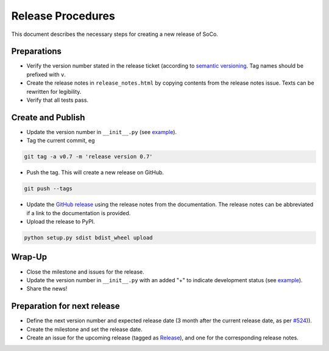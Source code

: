 Release Procedures
==================

This document describes the necessary steps for creating a new release of SoCo.


Preparations
------------

* Verify the version number stated in the release ticket (according to
  `semantic versioning <http://semver.org/>`_. Tag names should be prefixed
  with ``v``.

* Create the release notes in ``release_notes.html`` by copying contents from
  the release notes issue. Texts can be rewritten for legibility.

* Verify that all tests pass.


Create and Publish
------------------

* Update the version number in ``__init__.py`` (see
  `example <https://github.com/SoCo/SoCo/commit/d35171213eabbc4>`_).

* Tag the current commit, eg

.. code-block:: bash

    git tag -a v0.7 -m 'release version 0.7'

* Push the tag. This will create a new release on GitHub.

.. code-block:: bash

    git push --tags

* Update the `GitHub release <https://github.com/SoCo/SoCo/releases/new>`_
  using the release notes from the documentation. The release notes can be
  abbreviated if a link to the documentation is provided.

* Upload the release to PyPI.

.. code-block:: bash

    python setup.py sdist bdist_wheel upload


Wrap-Up
-------

* Close the milestone and issues for the release.

* Update the version number in ``__init__.py`` with an added "+" to
  indicate development status (see `example
  <https://github.com/SoCo/SoCo/commit/2bf8caf7736772920bafd1
  81d8b844269d95be17>`__).

* Share the news!


Preparation for next release
----------------------------

* Define the next version number and expected release date (3 month after the
  current release date, as per `#524
  <https://github.com/SoCo/SoCo/issues/524>`_)).

* Create the milestone and set the release date.

* Create an issue for the upcoming release (tagged as `Release
  <https://github.com/SoCo/SoCo/issues?q=is%3Aissue+is%3Aopen+label%3ARelease>`_),
  and one for the corresponding release notes.
